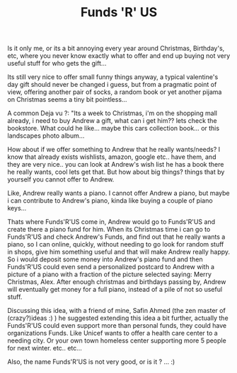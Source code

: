 #+TITLE: Funds 'R' US
#+HTML: <category> </category>

Is it only me, or its a bit annoying every year around Christmas, Birthday's, etc, where you never know exactly what to offer and end up buying not very useful stuff for who gets the gift...

Its still very nice to offer small funny things anyway, a typical valentine's day gift should never be changed i guess, but from a pragmatic point of view, offering another pair of socks, a random book or yet another pijama on Christmas seems a tiny bit pointless...

A common Deja vu ?: "Its a week to Christmas, i'm on the shopping mall already, i need to buy Andrew a gift, what can i get him?? lets check the bookstore. What could he like... maybe this cars collection book... or this landscapes photo album...

How about if we offer something to Andrew that he really wants/needs? I know that already exists wishlists, amazon, google etc.. have them, and they are very nice.. you can look at Andrew's wish list he has a book there he really wants, cool lets get that. But how about big things? things that by yourself you cannot offer to Andrew.

Like, Andrew really wants a piano. I cannot offer Andrew a piano, but maybe i can contribute to Andrew's piano, kinda like buying a couple of piano keys...

Thats where Funds'R'US come in, Andrew would go to Funds'R'US and create there a piano fund for him. When its Christmas time i can go to Funds'R'US and check Andrew's Funds, and find out that he really wants a piano, so I can online, quickly, without needing to go look for random stuff in shops, give him something useful and that will make Andrew really happy. So i would deposit some money into Andrew's piano fund and then Funds'R'US could even send a personalized postcard to Andrew with a picture of a piano with a fraction of the picture selected saying: Merry Christmas, Alex. After enough christmas and birthdays passing by, Andrew will eventually get money for a full piano, instead of a pile of not so useful stuff.

Discussing this idea, with a friend of mine, Safin Ahmed (the zen master of (crazy?)ideas :) ) he suggested extending this idea a bit further, actually the Funds'R'US could even support more than personal funds, they could have organizations Funds. Like Unicef wants to offer a health care center to a needing city. Or your own town homeless center supporting more 5 people for next winter. etc.. etc...

Also, the name Funds'R'US is not very good, or is it ? ... :)
